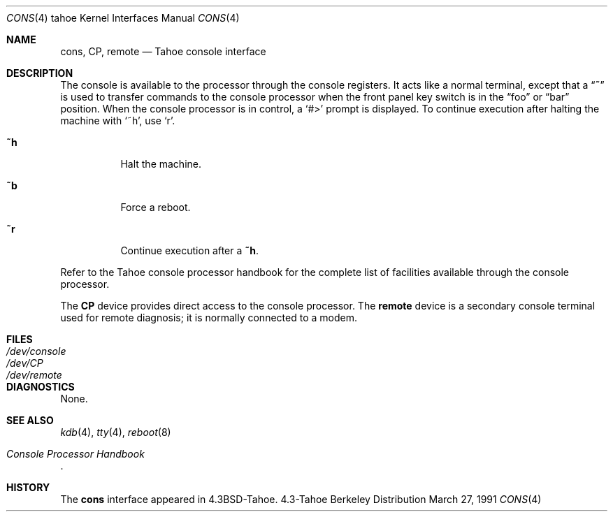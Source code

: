 .\" Copyright (c) 1986, 1991 Regents of the University of California.
.\" All rights reserved.
.\"
.\" Redistribution and use in source and binary forms, with or without
.\" modification, are permitted provided that the following conditions
.\" are met:
.\" 1. Redistributions of source code must retain the above copyright
.\"    notice, this list of conditions and the following disclaimer.
.\" 2. Redistributions in binary form must reproduce the above copyright
.\"    notice, this list of conditions and the following disclaimer in the
.\"    documentation and/or other materials provided with the distribution.
.\" 3. All advertising materials mentioning features or use of this software
.\"    must display the following acknowledgement:
.\"	This product includes software developed by the University of
.\"	California, Berkeley and its contributors.
.\" 4. Neither the name of the University nor the names of its contributors
.\"    may be used to endorse or promote products derived from this software
.\"    without specific prior written permission.
.\"
.\" THIS SOFTWARE IS PROVIDED BY THE REGENTS AND CONTRIBUTORS ``AS IS'' AND
.\" ANY EXPRESS OR IMPLIED WARRANTIES, INCLUDING, BUT NOT LIMITED TO, THE
.\" IMPLIED WARRANTIES OF MERCHANTABILITY AND FITNESS FOR A PARTICULAR PURPOSE
.\" ARE DISCLAIMED.  IN NO EVENT SHALL THE REGENTS OR CONTRIBUTORS BE LIABLE
.\" FOR ANY DIRECT, INDIRECT, INCIDENTAL, SPECIAL, EXEMPLARY, OR CONSEQUENTIAL
.\" DAMAGES (INCLUDING, BUT NOT LIMITED TO, PROCUREMENT OF SUBSTITUTE GOODS
.\" OR SERVICES; LOSS OF USE, DATA, OR PROFITS; OR BUSINESS INTERRUPTION)
.\" HOWEVER CAUSED AND ON ANY THEORY OF LIABILITY, WHETHER IN CONTRACT, STRICT
.\" LIABILITY, OR TORT (INCLUDING NEGLIGENCE OR OTHERWISE) ARISING IN ANY WAY
.\" OUT OF THE USE OF THIS SOFTWARE, EVEN IF ADVISED OF THE POSSIBILITY OF
.\" SUCH DAMAGE.
.\"
.\"     from: @(#)cons.4	6.3 (Berkeley) 3/27/91
.\"	$Id: cons.4,v 1.2 1993/08/01 07:36:54 mycroft Exp $
.\"
.Dd March 27, 1991
.Dt CONS 4 tahoe
.Os BSD 4.3t
.Sh NAME
.Nm cons ,
.Nm CP ,
.Nm remote
.Nd Tahoe console interface
.Sh DESCRIPTION
The console is available to the processor through the console registers.
It acts like a normal terminal, except that a
.Dq Ic ~
is used to transfer
commands to the console processor when the front panel key switch is
in the
.Dq foo
or
.Dq bar
position.
When the console processor
is in control, a
.Ql #>
prompt is displayed.  To continue execution
after halting the machine with
.Ql ~h ,
use
.Ql r .
.Bl -tag -width Ds
.It Ic \&~h
Halt the machine.
.It Ic \&~b
Force a reboot.
.It Ic \&~r
Continue execution after a
.Ic \&~h .
.El
.Pp
Refer to the Tahoe
console processor handbook for the complete list of facilities available
through the console processor.
.Pp
The
.Nm CP
device provides direct access to the console processor.  The
.Nm remote
device is a secondary console terminal used for remote diagnosis;
it is normally connected to a modem.
.Sh FILES
.Bl -tag -width /dev/consolexx -compact
.It Pa /dev/console
.It Pa /dev/CP
.It Pa /dev/remote
.El
.Sh DIAGNOSTICS
None.
.Sh SEE ALSO
.Xr kdb 4 ,
.Xr tty 4 ,
.Xr reboot 8
.Rs
.%T Console Processor Handbook
.Re
.Sh HISTORY
The
.Nm
interface appeared in
.Bx 4.3 tahoe .
